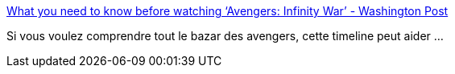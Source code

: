 :jbake-type: post
:jbake-status: published
:jbake-title: What you need to know before watching ‘Avengers: Infinity War’ - Washington Post
:jbake-tags: cinéma,timeline,_mois_avr.,_année_2018
:jbake-date: 2018-04-30
:jbake-depth: ../
:jbake-uri: shaarli/1525059987000.adoc
:jbake-source: https://nicolas-delsaux.hd.free.fr/Shaarli?searchterm=https%3A%2F%2Fwww.washingtonpost.com%2Fgraphics%2F2018%2Fentertainment%2Favengers-infinity-war-mcu-timeline%2F&searchtags=cin%C3%A9ma+timeline+_mois_avr.+_ann%C3%A9e_2018
:jbake-style: shaarli

https://www.washingtonpost.com/graphics/2018/entertainment/avengers-infinity-war-mcu-timeline/[What you need to know before watching ‘Avengers: Infinity War’ - Washington Post]

Si vous voulez comprendre tout le bazar des avengers, cette timeline peut aider ...
